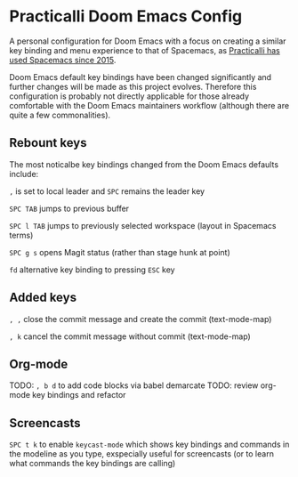 * Practicalli Doom Emacs Config

A personal configuration for Doom Emacs with a focus on creating a similar key binding and menu experience to that of Spacemacs, as [[https://jr0cket.co.uk/2015/08/spacemacs-first-impressions-from-an-emacs-driven-developer.html][Practicalli has used Spacemacs since 2015]].

Doom Emacs default key bindings have been changed significantly and further changes will be made as this project evolves.  Therefore this configuration is probably not directly applicable for those already comfortable with the Doom Emacs maintainers workflow (although there are quite a few commonalities).


** Rebount keys
The most noticalbe key bindings changed from the Doom Emacs defaults include:

~,~ is set to local leader and ~SPC~ remains the leader key

~SPC TAB~ jumps to previous buffer

~SPC l TAB~ jumps to previously selected workspace (layout in Spacemacs terms)

~SPC g s~ opens Magit status (rather than stage hunk at point)

~fd~ alternative key binding to pressing ~ESC~ key

** Added keys

~, ,~ close the commit message and create the commit (text-mode-map)

~, k~ cancel the commit message without commit (text-mode-map)



** Org-mode
TODO: ~, b d~ to add code blocks via babel demarcate
TODO: review org-mode key bindings and refactor

** Screencasts

~SPC t k~ to enable ~keycast-mode~ which shows key bindings and commands in the modeline as you type, exspecially useful for screencasts (or to learn what commands the key bindings are calling)
